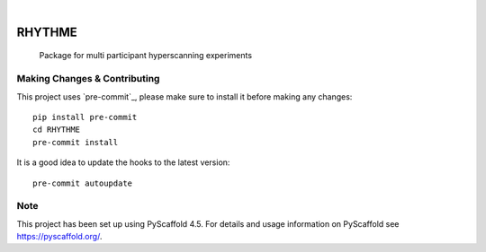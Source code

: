 .. These are examples of badges you might want to add to your README:
   please update the URLs accordingly

    .. image:: https://api.cirrus-ci.com/github/<USER>/RHYTHME.svg?branch=main
        :alt: Built Status
        :target: https://cirrus-ci.com/github/<USER>/RHYTHME
    .. image:: https://readthedocs.org/projects/RHYTHME/badge/?version=latest
        :alt: ReadTheDocs
        :target: https://RHYTHME.readthedocs.io/en/stable/
    .. image:: https://img.shields.io/coveralls/github/<USER>/RHYTHME/main.svg
        :alt: Coveralls
        :target: https://coveralls.io/r/<USER>/RHYTHME
    .. image:: https://img.shields.io/pypi/v/RHYTHME.svg
        :alt: PyPI-Server
        :target: https://pypi.org/project/RHYTHME/
    .. image:: https://img.shields.io/conda/vn/conda-forge/RHYTHME.svg
        :alt: Conda-Forge
        :target: https://anaconda.org/conda-forge/RHYTHME
    .. image:: https://pepy.tech/badge/RHYTHME/month
        :alt: Monthly Downloads
        :target: https://pepy.tech/project/RHYTHME
    .. image:: https://img.shields.io/twitter/url/http/shields.io.svg?style=social&label=Twitter
        :alt: Twitter
        :target: https://twitter.com/RHYTHME

.. image:: https://img.shields.io/badge/-PyScaffold-005CA0?logo=pyscaffold
    :alt: Project generated with PyScaffold
    :target: https://pyscaffold.org/

|

=======
RHYTHME
=======


    Package for multi participant hyperscanning experiments


.. _pyscaffold-notes:

Making Changes & Contributing
=============================

This project uses `pre-commit`_, please make sure to install it before making any
changes::

    pip install pre-commit
    cd RHYTHME
    pre-commit install

It is a good idea to update the hooks to the latest version::

    pre-commit autoupdate

Note
====

This project has been set up using PyScaffold 4.5. For details and usage
information on PyScaffold see https://pyscaffold.org/.
